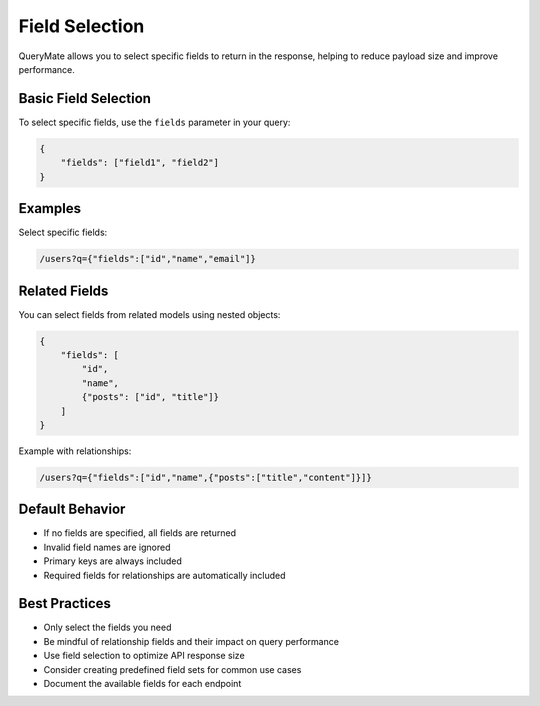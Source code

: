 Field Selection
==============

QueryMate allows you to select specific fields to return in the response, helping to reduce payload size and improve performance.

Basic Field Selection
------------------

To select specific fields, use the ``fields`` parameter in your query:

.. code-block:: json

    {
        "fields": ["field1", "field2"]
    }

Examples
--------

Select specific fields:

.. code-block:: text

    /users?q={"fields":["id","name","email"]}

Related Fields
------------

You can select fields from related models using nested objects:

.. code-block:: json

    {
        "fields": [
            "id",
            "name",
            {"posts": ["id", "title"]}
        ]
    }

Example with relationships:

.. code-block:: text

    /users?q={"fields":["id","name",{"posts":["title","content"]}]}

Default Behavior
-------------

* If no fields are specified, all fields are returned
* Invalid field names are ignored
* Primary keys are always included
* Required fields for relationships are automatically included

Best Practices
------------

* Only select the fields you need
* Be mindful of relationship fields and their impact on query performance
* Use field selection to optimize API response size
* Consider creating predefined field sets for common use cases
* Document the available fields for each endpoint 